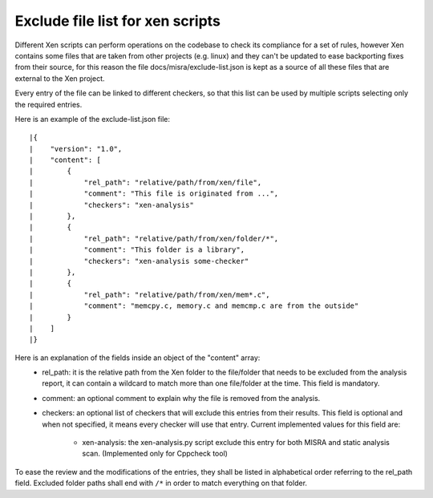 .. SPDX-License-Identifier: CC-BY-4.0

Exclude file list for xen scripts
=================================

Different Xen scripts can perform operations on the codebase to check its
compliance for a set of rules, however Xen contains some files that are taken
from other projects (e.g. linux) and they can't be updated to ease backporting
fixes from their source, for this reason the file docs/misra/exclude-list.json
is kept as a source of all these files that are external to the Xen project.

Every entry of the file can be linked to different checkers, so that this list
can be used by multiple scripts selecting only the required entries.

Here is an example of the exclude-list.json file::

|{
|    "version": "1.0",
|    "content": [
|        {
|            "rel_path": "relative/path/from/xen/file",
|            "comment": "This file is originated from ...",
|            "checkers": "xen-analysis"
|        },
|        {
|            "rel_path": "relative/path/from/xen/folder/*",
|            "comment": "This folder is a library",
|            "checkers": "xen-analysis some-checker"
|        },
|        {
|            "rel_path": "relative/path/from/xen/mem*.c",
|            "comment": "memcpy.c, memory.c and memcmp.c are from the outside"
|        }
|    ]
|}

Here is an explanation of the fields inside an object of the "content" array:
 - rel_path: it is the relative path from the Xen folder to the file/folder that
   needs to be excluded from the analysis report, it can contain a wildcard to
   match more than one file/folder at the time. This field is mandatory.
 - comment: an optional comment to explain why the file is removed from the
   analysis.
 - checkers: an optional list of checkers that will exclude this entries from
   their results. This field is optional and when not specified, it means every
   checker will use that entry.
   Current implemented values for this field are:

    - xen-analysis: the xen-analysis.py script exclude this entry for both MISRA
      and static analysis scan. (Implemented only for Cppcheck tool)

To ease the review and the modifications of the entries, they shall be listed in
alphabetical order referring to the rel_path field.
Excluded folder paths shall end with ``/*`` in order to match everything on that
folder.
